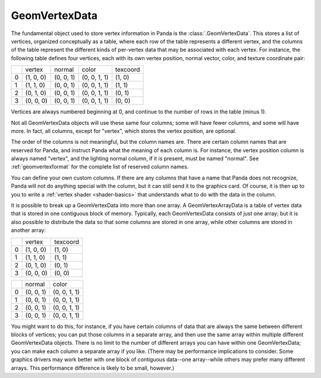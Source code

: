 .. _geomvertexdata:

GeomVertexData
==============

The fundamental object used to store vertex information in Panda is the
:class:`.GeomVertexData`. This stores a list of vertices, organized conceptually
as a table, where each row of the table represents a different vertex, and the
columns of the table represent the different kinds of per-vertex data that may
be associated with each vertex. For instance, the following table defines four
vertices, each with its own vertex position, normal vector, color, and texture
coordinate pair:

== ========= ========= ============ ========
\  vertex    normal    color        texcoord
0  (1, 0, 0) (0, 0, 1) (0, 0, 1, 1) (1, 0)
1  (1, 1, 0) (0, 0, 1) (0, 0, 1, 1) (1, 1)
2  (0, 1, 0) (0, 0, 1) (0, 0, 1, 1) (0, 1)
3  (0, 0, 0) (0, 0, 1) (0, 0, 1, 1) (0, 0)
== ========= ========= ============ ========


Vertices are always numbered beginning at 0, and continue to the number of
rows in the table (minus 1).

Not all GeomVertexData objects will use these same four columns; some will
have fewer columns, and some will have more. In fact, all columns, except for
"vertex", which stores the vertex position, are optional.

The order of the columns is not meaningful, but the column names are. There
are certain column names that are reserved for Panda, and instruct Panda what
the meaning of each column is. For instance, the vertex position column is
always named "vertex", and the lighting normal column, if it is present, must
be named "normal". See :ref:`geomvertexformat` for the complete list of
reserved column names.

You can define your own custom columns. If there are any columns that have a
name that Panda does not recognize, Panda will not do anything special with
the column, but it can still send it to the graphics card. Of course, it is
then up to you to write a :ref:`vertex shader <shader-basics>` that
understands what to do with the data in the column.

It is possible to break up a GeomVertexData into more than one array. A
GeomVertexArrayData is a table of vertex data that is stored in one contiguous
block of memory. Typically, each GeomVertexData consists of just one array; but
it is also possible to distribute the data so that some columns are stored in
one array, while other columns are stored in another array:

== ========= ========
\  vertex    texcoord
0  (1, 0, 0) (1, 0)
1  (1, 1, 0) (1, 1)
2  (0, 1, 0) (0, 1)
3  (0, 0, 0) (0, 0)
== ========= ========

== ========= ============
\   normal    color
0  (0, 0, 1) (0, 0, 1, 1)
1  (0, 0, 1) (0, 0, 1, 1)
2  (0, 0, 1) (0, 0, 1, 1)
3  (0, 0, 1) (0, 0, 1, 1)
== ========= ============

You might want to do this, for instance, if you have certain columns of data
that are always the same between different blocks of vertices; you can put
those columns in a separate array, and then use the same array within multiple
different GeomVertexData objects. There is no limit to the number of different
arrays you can have within one GeomVertexData; you can make each column a
separate array if you like. (There may be performance implications to
consider. Some graphics drivers may work better with one block of contiguous
data--one array--while others may prefer many different arrays. This
performance difference is likely to be small, however.)
